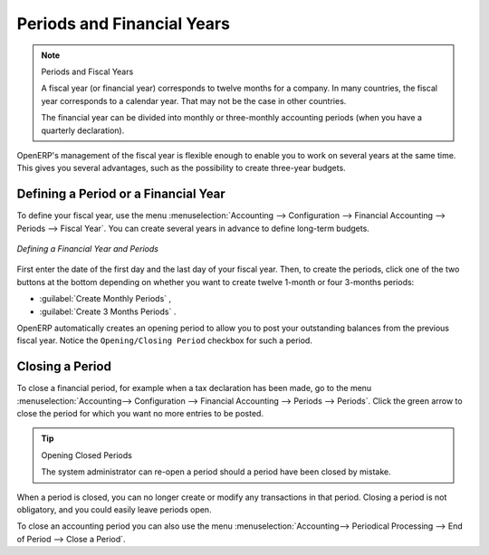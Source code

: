 
Periods and Financial Years
===========================

.. note:: Periods and Fiscal Years

        A fiscal year (or financial year) corresponds to twelve months for a company.
        In many countries, the fiscal year corresponds to a calendar year. That may not be the case in other countries.

        The financial year can be divided into monthly or three-monthly accounting periods (when you have a quarterly declaration).

OpenERP's management of the fiscal year is flexible enough to enable you to work on several years at the same time. This gives you several advantages, such as the possibility to create three-year budgets.

.. index:: period
.. index:: fiscal year

.. _financialyear:

Defining a Period or a Financial Year
-------------------------------------

To define your fiscal year, use the menu :menuselection:`Accounting --> Configuration --> Financial Accounting --> Periods --> Fiscal Year`. You can create several years in advance to define long-term budgets.

.. figure::  images/account_period.png
   :scale: 75
   :align: center

   *Defining a Financial Year and Periods*

First enter the date of the first day and the last day of your fiscal year. Then, to create the periods, click one of the two buttons at the bottom depending on whether you want to create twelve 1-month or four 3-months periods:

*  :guilabel:`Create Monthly Periods` ,

*  :guilabel:`Create 3 Months Periods` .

OpenERP automatically creates an opening period to allow you to post your outstanding balances from the previous fiscal year. Notice the ``Opening/Closing Period`` checkbox for such a period.

Closing a Period
----------------

To close a financial period, for example when a tax declaration has been made, go to the menu :menuselection:`Accounting--> Configuration --> Financial Accounting --> Periods --> Periods`. Click the green arrow to close the period for which you want no more entries to be posted.

.. tip:: Opening Closed Periods

    The system administrator can re-open a period should a period have been closed by mistake.

When a period is closed, you can no longer create or modify any transactions in that period. Closing a period is not obligatory, and you could easily leave periods open.

To close an accounting period you can also use the menu :menuselection:`Accounting--> Periodical Processing --> End of Period --> Close a Period`.

.. Copyright © Open Object Press. All rights reserved.

.. You may take electronic copy of this publication and distribute it if you don't
.. change the content. You can also print a copy to be read by yourself only.

.. We have contracts with different publishers in different countries to sell and
.. distribute paper or electronic based versions of this book (translated or not)
.. in bookstores. This helps to distribute and promote the OpenERP product. It
.. also helps us to create incentives to pay contributors and authors using author
.. rights of these sales.

.. Due to this, grants to translate, modify or sell this book are strictly
.. forbidden, unless Tiny SPRL (representing Open Object Press) gives you a
.. written authorisation for this.

.. Many of the designations used by manufacturers and suppliers to distinguish their
.. products are claimed as trademarks. Where those designations appear in this book,
.. and Open Object Press was aware of a trademark claim, the designations have been
.. printed in initial capitals.

.. While every precaution has been taken in the preparation of this book, the publisher
.. and the authors assume no responsibility for errors or omissions, or for damages
.. resulting from the use of the information contained herein.

.. Published by Open Object Press, Grand Rosière, Belgium
